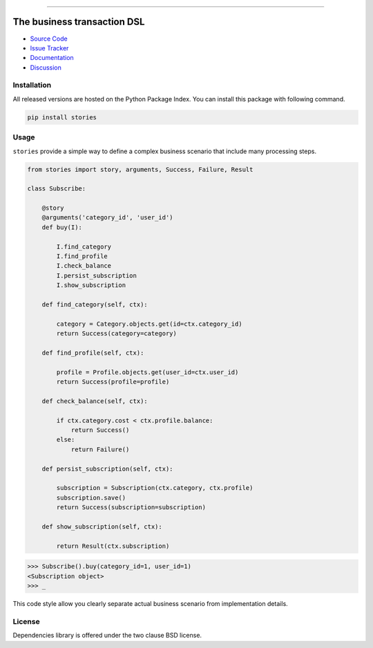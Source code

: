 
.. |travis| image:: https://travis-ci.org/dry-python/stories.svg?branch=master
    :target: https://travis-ci.org/dry-python/stories

.. |codecov| image:: https://codecov.io/gh/dry-python/stories/branch/master/graph/badge.svg
    :target: https://codecov.io/gh/dry-python/stories

.. |pyup| image:: https://pyup.io/repos/github/dry-python/stories/shield.svg
     :target: https://pyup.io/repos/github/dry-python/stories/

.. |codacy| image:: https://api.codacy.com/project/badge/Grade/bd0a5736bc2f43d6b3fcbf3803d50f9b
    :target: https://www.codacy.com/app/dry-python/stories/

.. |pypi| image:: https://img.shields.io/pypi/v/stories.svg
    :target: https://pypi.python.org/pypi/stories/

.. |docs| image:: https://readthedocs.org/projects/stories/badge/?version=latest
    :target: https://stories.readthedocs.io/en/latest/?badge=latest

.. |gitter| image:: https://badges.gitter.im/dry-python/stories.svg
    :target: https://gitter.im/dry-python/stories

.. image:: https://raw.githubusercontent.com/dry-python/brand/master/logo/stories.png

|travis| |codecov| |pyup| |codacy| |pypi| |docs| |gitter|

----

The business transaction DSL
============================

- `Source Code`_
- `Issue Tracker`_
- `Documentation`_
- `Discussion`_

Installation
------------

All released versions are hosted on the Python Package Index.  You can
install this package with following command.

.. code:: bash

    pip install stories

Usage
-----

``stories`` provide a simple way to define a complex business scenario
that include many processing steps.

.. code:: python

    from stories import story, arguments, Success, Failure, Result

    class Subscribe:

        @story
        @arguments('category_id', 'user_id')
        def buy(I):

            I.find_category
            I.find_profile
            I.check_balance
            I.persist_subscription
            I.show_subscription

        def find_category(self, ctx):

            category = Category.objects.get(id=ctx.category_id)
            return Success(category=category)

        def find_profile(self, ctx):

            profile = Profile.objects.get(user_id=ctx.user_id)
            return Success(profile=profile)

        def check_balance(self, ctx):

            if ctx.category.cost < ctx.profile.balance:
                return Success()
            else:
                return Failure()

        def persist_subscription(self, ctx):

            subscription = Subscription(ctx.category, ctx.profile)
            subscription.save()
            return Success(subscription=subscription)

        def show_subscription(self, ctx):

            return Result(ctx.subscription)

.. code:: python

    >>> Subscribe().buy(category_id=1, user_id=1)
    <Subscription object>
    >>> _

This code style allow you clearly separate actual business scenario
from implementation details.

License
-------

Dependencies library is offered under the two clause BSD license.

.. _source code: https://github.com/dry-python/stories
.. _issue tracker: https://github.com/dry-python/stories/issues
.. _documentation: https://stories.readthedocs.io/en/latest/
.. _discussion: https://gitter.im/dry-python/stories
